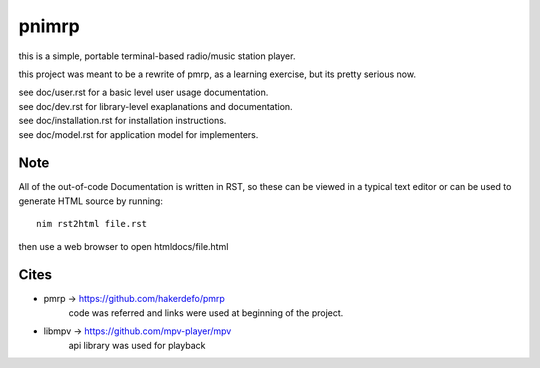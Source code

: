 ======
pnimrp
======

this is a simple, portable terminal-based radio/music station player.

this project was meant to be a rewrite of pmrp, as a learning exercise,
but its pretty serious now.

| see doc/user.rst for a basic level user usage documentation.
| see doc/dev.rst for library-level exaplanations and documentation.
| see doc/installation.rst for installation instructions.
| see doc/model.rst for application model for implementers.

Note
----
All of the out-of-code Documentation is written in RST, so these can be viewed in a
typical text editor or can be used to generate HTML source by running::
  nim rst2html file.rst

then use a web browser to open htmldocs/file.html

Cites
-----
- pmrp -> https://github.com/hakerdefo/pmrp
   code was referred and links were used at beginning of the project.

- libmpv -> https://github.com/mpv-player/mpv
   api library was used for playback
